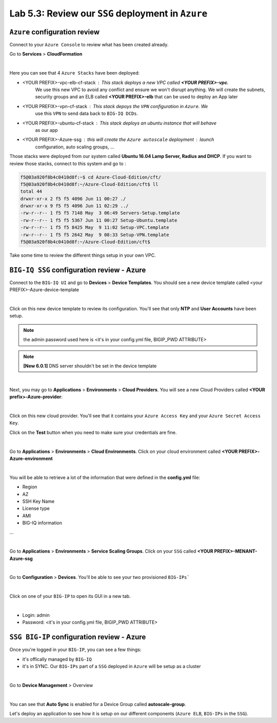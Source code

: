 Lab 5.3: Review our ``SSG`` deployment in ``Azure``
---------------------------------------------------

``Azure`` configuration review
******************************

Connect to your ``Azure Console`` to review what has been created already.

Go to **Services** > **CloudFormation**

.. image:: ../pictures/module4/img_module4_lab3_12.png
  :align: center
  :scale: 50%

|

Here you can see that 4 ``Azure Stacks`` have been deployed:

* <YOUR PREFIX>-vpc-elb-cf-stack : This stack deploys a new VPC called **<YOUR PREFIX>-vpc**.
    We use this new VPC to avoid any conflict and ensure we won't disrupt anything. We will
    create the subnets, security groups and an ELB called **<YOUR PREFIX>-elb** that can be used
    to deploy an App later
* <YOUR PREFIX>-vpn-cf-stack : This stack depoys the ``VPN`` configuration in ``Azure``. We
    use this ``VPN`` to send data back to ``BIG-IQ DCDs``.
* <YOUR PREFIX>-ubuntu-cf-stack : This stack deploys an ubuntu instance that will behave
    as our app
* <YOUR PREFIX>-Azure-ssg : this will create the ``Azure autoscale`` deployment : launch
    configuration, auto scaling groups, ...

Those stacks were deployed from our system called **Ubuntu 16.04 Lamp Server, Radius and DHCP**.
If you want to review those stacks, connect to this system and go to :

.. code::

    f5@03a920f8b4c0410d8f:~$ cd Azure-Cloud-Edition/cft/
    f5@03a920f8b4c0410d8f:~/Azure-Cloud-Edition/cft$ ll
    total 44
    drwxr-xr-x 2 f5 f5 4096 Jun 11 00:27 ./
    drwxr-xr-x 9 f5 f5 4096 Jun 11 02:29 ../
    -rw-r--r-- 1 f5 f5 7148 May  3 06:49 Servers-Setup.template
    -rw-r--r-- 1 f5 f5 5367 Jun 11 00:27 Setup-Ubuntu.template
    -rw-r--r-- 1 f5 f5 8425 May  9 11:02 Setup-VPC.template
    -rw-r--r-- 1 f5 f5 2642 May  9 08:33 Setup-VPN.template
    f5@03a920f8b4c0410d8f:~/Azure-Cloud-Edition/cft$

Take some time to review the different things setup in your own VPC.



``BIG-IQ SSG`` configuration review - Azure
*******************************************

Connect to the ``BIG-IQ UI`` and go to **Devices** > **Device Templates**.
You should see a new device template called <your PREFIX>-Azure-device-template

.. image:: ../pictures/module4/img_module4_lab3_1.png
  :align: center
  :scale: 50%

|

Click on this new device template to review its configuration. You'll see that
only **NTP** and **User Accounts** have been setup.

.. note:: the admin password used here is <it's in your config.yml file, BIGIP_PWD ATTRIBUTE>

.. note:: **[New 6.0.1]** DNS server shouldn't be set in the device template

.. image:: ../pictures/module4/img_module4_lab3_2.png
  :align: center
  :scale: 50%

|

Next, you may go to **Applications** > **Environments** > **Cloud Providers**.
You will see a new Cloud Providers called **<YOUR prefix>-Azure-provider**:

.. image:: ../pictures/module4/img_module4_lab3_3.png
  :align: center
  :scale: 50%

|

Click on this new cloud provider. You'll see that it contains your ``Azure Access Key``
and your ``Azure Secret Access Key``.

Click on the **Test** button when you need to make sure your credentials are fine.

.. image:: ../pictures/module4/img_module4_lab3_4.png
  :align: center
  :scale: 50%

|

Go to **Applications** > **Environments** > **Cloud Environments**. Click on your cloud
environment called **<YOUR PREFIX>-Azure-environment**

.. image:: ../pictures/module4/img_module4_lab3_5.png
  :align: center
  :scale: 50%

|

You will be able to retrieve a lot of the information that were defined in the **config.yml** file:

* Region
* AZ
* SSH Key Name
* License type
* AMI
* BIG-IQ information

...

.. image:: ../pictures/module4/img_module4_lab3_6.png
  :align: center
  :scale: 50%

|

Go to **Applications** > **Environments** > **Service Scaling Groups**. Click on your ``SSG``
called **<YOUR PREFIX>-MENANT-Azure-ssg**

.. image:: ../pictures/module4/img_module4_lab3_7.png
  :align: center
  :scale: 50%

|

Go to **Configuration** > **Devices**. You'll be able to see your two provisioned ``BIG-IPs```

.. image:: ../pictures/module4/img_module4_lab3_8.png
  :align: center
  :scale: 50%

|

Click on one of your ``BIG-IP`` to open its GUI in a new tab.

.. image:: ../pictures/module4/img_module4_lab3_9.png
  :align: center
  :scale: 50%

|

* Login: admin
* Password: <it's in your config.yml file, BIGIP_PWD ATTRIBUTE>

``SSG BIG-IP`` configuration review - Azure
*******************************************

Once you're logged in your ``BIG-IP``, you can see a few things:

* it's offically managed by ``BIG-IQ``
* it's in SYNC. Our ``BIG-IPs`` part of a ``SSG`` deployed in ``Azure`` will be setup as a cluster

.. image:: ../pictures/module4/img_module4_lab3_10.png
  :align: center
  :scale: 50%

|

Go to **Device Management** > Overview

.. image:: ../pictures/module4/img_module4_lab3_11.png
  :align: center
  :scale: 50%

|

You can see that **Auto Sync** is enabled for a Device Group called **autoscale-group**.

Let's deploy an application to see how it is setup on our different components (``Azure ELB``,
``BIG-IPs`` in the ``SSG``).
